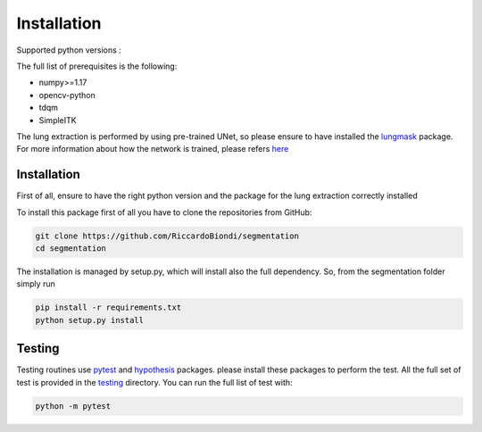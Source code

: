 Installation
=================

Supported python versions :
|python version|

The full list of prerequisites is the following:

- numpy>=1.17
- opencv-python
- tdqm
- SimpleITK

The lung extraction is performed by using pre-trained UNet, so please ensure to
have installed the lungmask_ package. For more information about how the network
is trained, please refers here_

Installation
------------

First of all, ensure to have the right python version and the package for the
lung extraction correctly installed

To install this package first of all you have to clone the repositories from GitHub:

.. code-block:: bash

  git clone https://github.com/RiccardoBiondi/segmentation
  cd segmentation

The installation is managed by setup.py, which will install also the full dependency.
So, from the segmentation folder simply run

.. code-block:: bash

  pip install -r requirements.txt
  python setup.py install


Testing
-------

Testing routines use pytest_ and hypothesis_ packages. please install
these packages to perform the test.
All the full set of test is provided in the testing_ directory.
You can run the full list of test with:

.. code-block:: bash

  python -m pytest


.. |python version| image:: https://img.shields.io/badge/python-3.5|3.6|3.7|3.8-blue.svg
.. _pytest: https://pypi.org/project/pytest/6.0.2/
.. _hypothesis: https://hypothesis.readthedocs.io/en/latest/
.. _testing: https://github.com/RiccardoBiondi/segmentation/tree/master/testing
.. _lungmask: https://github.com/JoHof/lungmask
.. _here: https://eurradiolexp.springeropen.com/articles/10.1186/s41747-020-00173-2

